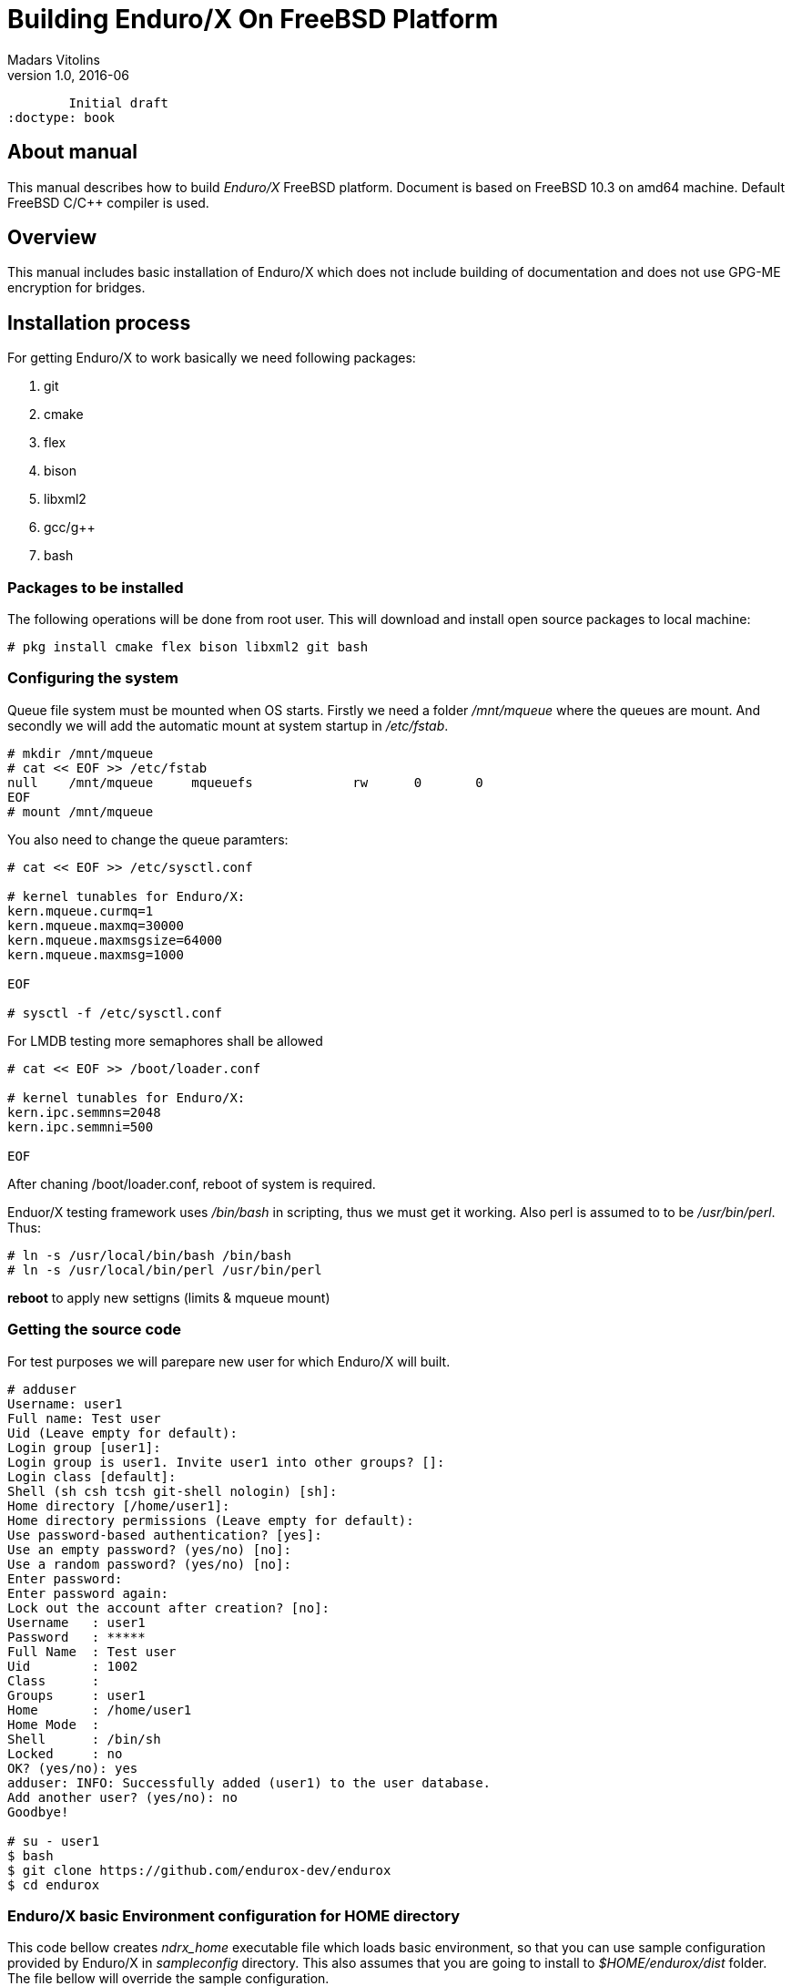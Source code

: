 Building Enduro/X On FreeBSD Platform
=====================================
Madars Vitolins
v1.0, 2016-06:
	Initial draft
:doctype: book

About manual
------------
This manual describes how to build 'Enduro/X' FreeBSD platform. Document is based
on FreeBSD 10.3 on amd64 machine. Default FreeBSD C/C++ compiler is used.

== Overview

This manual includes basic installation of Enduro/X which does not include building of
documentation and does not use GPG-ME encryption for bridges.

== Installation process

For getting Enduro/X to work basically we need following packages:

. git
. cmake
. flex
. bison
. libxml2
. gcc/g++
. bash

=== Packages to be installed

The following operations will be done from root user. This will download
and install open source packages to local machine:

---------------------------------------------------------------------
# pkg install cmake flex bison libxml2 git bash
---------------------------------------------------------------------

=== Configuring the system
Queue file system must be mounted when OS starts. Firstly we need a folder '/mnt/mqueue' where
the queues are mount. And secondly we will add the automatic mount at system startup in '/etc/fstab'.

---------------------------------------------------------------------
# mkdir /mnt/mqueue
# cat << EOF >> /etc/fstab
null    /mnt/mqueue     mqueuefs	     rw	     0	     0
EOF
# mount /mnt/mqueue
---------------------------------------------------------------------

You also need to change the queue paramters: 

---------------------------------------------------------------------
# cat << EOF >> /etc/sysctl.conf

# kernel tunables for Enduro/X:
kern.mqueue.curmq=1
kern.mqueue.maxmq=30000
kern.mqueue.maxmsgsize=64000
kern.mqueue.maxmsg=1000

EOF

# sysctl -f /etc/sysctl.conf
---------------------------------------------------------------------

For LMDB testing more semaphores shall be allowed

---------------------------------------------------------------------
# cat << EOF >> /boot/loader.conf

# kernel tunables for Enduro/X:
kern.ipc.semmns=2048
kern.ipc.semmni=500

EOF

---------------------------------------------------------------------

After chaning /boot/loader.conf, reboot of system is required.

Enduor/X testing framework uses '/bin/bash' in scripting, thus we must
get it working. Also perl is assumed to to be '/usr/bin/perl'. Thus:
---------------------------------------------------------------------
# ln -s /usr/local/bin/bash /bin/bash
# ln -s /usr/local/bin/perl /usr/bin/perl
---------------------------------------------------------------------

*reboot* to apply new settigns (limits & mqueue mount)

=== Getting the source code
For test purposes we will parepare new user for which Enduro/X will built.

---------------------------------------------------------------------
# adduser 
Username: user1
Full name: Test user
Uid (Leave empty for default): 
Login group [user1]: 
Login group is user1. Invite user1 into other groups? []: 
Login class [default]: 
Shell (sh csh tcsh git-shell nologin) [sh]: 
Home directory [/home/user1]: 
Home directory permissions (Leave empty for default): 
Use password-based authentication? [yes]: 
Use an empty password? (yes/no) [no]: 
Use a random password? (yes/no) [no]: 
Enter password: 
Enter password again: 
Lock out the account after creation? [no]: 
Username   : user1
Password   : *****
Full Name  : Test user
Uid        : 1002
Class      : 
Groups     : user1 
Home       : /home/user1
Home Mode  : 
Shell      : /bin/sh
Locked     : no
OK? (yes/no): yes
adduser: INFO: Successfully added (user1) to the user database.
Add another user? (yes/no): no
Goodbye!

# su - user1
$ bash
$ git clone https://github.com/endurox-dev/endurox
$ cd endurox
---------------------------------------------------------------------

=== Enduro/X basic Environment configuration for HOME directory
This code bellow creates 'ndrx_home' executable file which loads basic environment, 
so that you can use sample configuration provided by Enduro/X in 'sampleconfig' directory. 
This also assumes that you are going to install to '$HOME/endurox/dist' folder.
The file bellow will override the sample configuration.

---------------------------------------------------------------------
$ cat << EOF > $HOME/ndrx_home
#!/bin/bash

echo "Loading ndrx_home..."
# Where app domain lives
export NDRX_APPHOME=$HOME/endurox
# Where NDRX runtime lives
export NDRX_HOME=$HOME/endurox/dist/bin
# Debug config too
export NDRX_DEBUG_CONF=$HOME/endurox/sampleconfig/debug.conf
# NDRX config too.
export NDRX_CONFIG=$HOME/endurox/sampleconfig/ndrxconfig.xml

export PATH=$PATH:$HOME/projects/endurox/dist/bin

export FLDTBLDIR=$HOME/endurox/ubftest/ubftab

export PATH=$PATH:/opt/csw/bin:$HOME/endurox/dist/bin
export LD_LIBRARY_PATH=$LD_LIBRARY_PATH:$HOME/endurox/dist/lib

# Where the queues live:
export NDRX_QPATH=/mnt/mqueue

EOF

$ chmod +x $HOME/ndrx_home
---------------------------------------------------------------------

=== Building the code

---------------------------------------------------------------------
$ cd /home/user1/endurox
$ cmake -DDEFINE_DISABLEDOC=ON -DDEFINE_DISABLEGPGME=ON -DCMAKE_INSTALL_PREFIX:PATH=`pwd`/dist .
$ make 
$ make install
---------------------------------------------------------------------

== Unit Testing

Enduro/X basically consists of two parts:
. XATMI runtime;
. UBF/FML buffer processing. 
Each of these two sub-systems have own units tests.

=== UBF/FML Unit testing

---------------------------------------------------------------------
$ cd /home/user1/endurox/sampleconfig
$ source setndrx
$ cd /home/user1/endurox/ubftest
$ ./ubfunit1 2>/dev/null
Running "main" (76 tests)...
Completed "ubf_basic_tests": 198 passes, 0 failures, 0 exceptions.
Completed "ubf_Badd_tests": 225 passes, 0 failures, 0 exceptions.
Completed "ubf_genbuf_tests": 334 passes, 0 failures, 0 exceptions.
Completed "ubf_cfchg_tests": 2058 passes, 0 failures, 0 exceptions.
Completed "ubf_cfget_tests": 2232 passes, 0 failures, 0 exceptions.
Completed "ubf_fdel_tests": 2303 passes, 0 failures, 0 exceptions.
Completed "ubf_expr_tests": 3106 passes, 0 failures, 0 exceptions.
Completed "ubf_fnext_tests": 3184 passes, 0 failures, 0 exceptions.
Completed "ubf_fproj_tests": 3548 passes, 0 failures, 0 exceptions.
Completed "ubf_mem_tests": 4438 passes, 0 failures, 0 exceptions.
Completed "ubf_fupdate_tests": 4613 passes, 0 failures, 0 exceptions.
Completed "ubf_fconcat_tests": 4768 passes, 0 failures, 0 exceptions.
Completed "ubf_find_tests": 5020 passes, 0 failures, 0 exceptions.
Completed "ubf_get_tests": 5247 passes, 0 failures, 0 exceptions.
Completed "ubf_print_tests": 5655 passes, 0 failures, 0 exceptions.
Completed "ubf_macro_tests": 5666 passes, 0 failures, 0 exceptions.
Completed "ubf_readwrite_tests": 5764 passes, 0 failures, 0 exceptions.
Completed "ubf_mkfldhdr_tests": 5770 passes, 0 failures, 0 exceptions.
Completed "main": 5770 passes, 0 failures, 0 exceptions.

---------------------------------------------------------------------

=== XATMI Unit testing
ATMI testing might take some time. Also ensure that you have few Gigabytes of free 
disk space, as logging requires some space (about ~10 GB).

---------------------------------------------------------------------
$ cd /home/user1/endurox/atmitest
$ nohup ./run.sh &
$ tail -f /home/user1/endurox/atmitest/test.out
...
************ FINISHED TEST: [test028_tmq/run.sh] with 0 ************
Completed "atmi_test_all": 28 passes, 0 failures, 0 exceptions.
Completed "main": 28 passes, 0 failures, 0 exceptions.
---------------------------------------------------------------------

== Conclusions
At finish you have a configured system which is read to process the transactions
by Enduro/X runtime. It is possible to copy the binary version ('dist') folder
to other same architecture machines and run it there with out need of building.

:numbered!:

[bibliography]
Additional documentation 
------------------------
This section lists additional related documents.

[bibliography]
.Resources
- [[[BINARY_INSTALL]]] See Enduro/X 'binary_install' manual.


////////////////////////////////////////////////////////////////
The index is normally left completely empty, it's contents being
generated automatically by the DocBook toolchain.
////////////////////////////////////////////////////////////////
